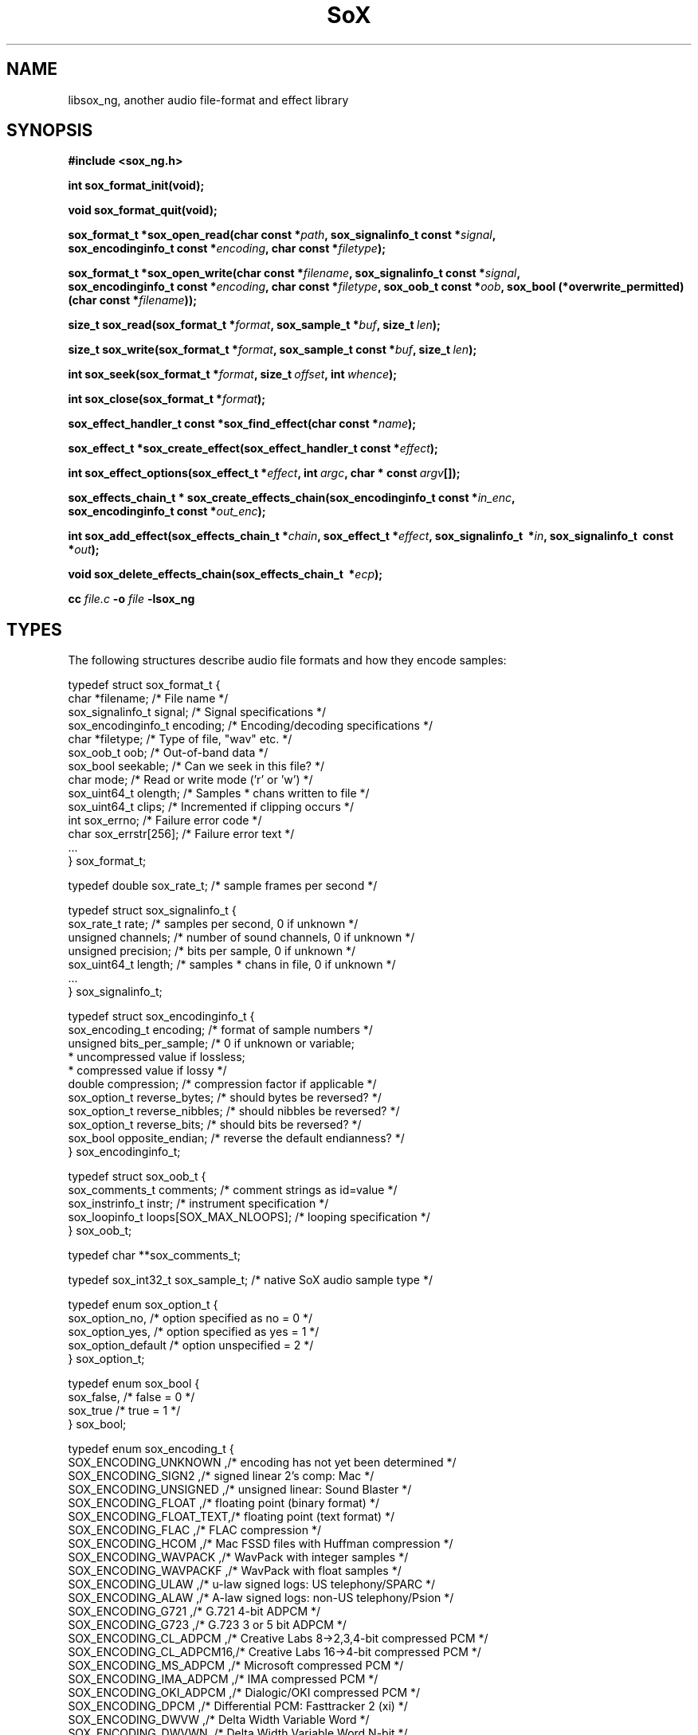 '\" t
'\" The line above instructs most `man' programs to invoke tbl
'\"
'\" Separate paragraphs; not the same as PP which resets indent level.
.de SP
.if t .sp .5
.if n .sp
..
'\"
'\" Replacement em-dash for nroff (default is too short).
.ie n .ds m " - 
.el .ds m \(em
'\"
'\" Placeholder macro for if longer nroff arrow is needed.
.ds RA \(->
'\"
'\" Decimal point set slightly raised
.if t .ds d \v'-.15m'.\v'+.15m'
.if n .ds d .
'\"
'\" Enclosure macro for examples
.de XE
.SP
.nf
.ft CW
..
.de XX
.ft R
.SP
.fi
..
.TH SoX 3 "August 11, 2024" "libsox_ng" "Sound eXchange_ng"
.SH NAME
libsox_ng, another audio file-format and effect library
.SH SYNOPSIS
.B #include <sox_ng.h>
.na
.nh
.P
.B int sox_format_init(void);
.P
.B void sox_format_quit(void);
.P
.B sox_format_t\ *\:sox_open_read(char\ const\ *\fIpath\fB, sox_signalinfo_t\ const\ *\fIsignal\fB, sox_encodinginfo_t\ const\ *\fIencoding\fB, char\ const\ *\fIfiletype\fB);
.P
.B sox_format_t\ *\:sox_open_write(char\ const\ *\fIfilename\fB, sox_signalinfo_t\ const\ *\fIsignal\fB, sox_encodinginfo_t\ const\ *\fIencoding\fB, char\ const\ *\fIfiletype\fB, sox_oob_t\ const\ *\fIoob\fB, sox_bool\ (*overwrite_permitted)(char\ const\ *\fIfilename\fB));
.P
.B size_t\ sox_read(sox_format_t\ *\fIformat\fB, sox_sample_t\ *\fIbuf\fB, size_t\ \fIlen\fB);
.P
.B size_t\ sox_write(sox_format_t\ *\fIformat\fB, sox_sample_t\ const\ *\fIbuf\fB, size_t\ \fIlen\fB);
.P
.B int\ sox_seek(sox_format_t\ *\fIformat\fB, size_t\ \fIoffset\fB, int\ \fIwhence\fB);
.P
.B int\ sox_close(sox_format_t\ *\fIformat\fB);
.P
.B sox_effect_handler_t\ const\ *\:sox_find_effect(char\ const\ *\fIname\fB);
.P
.B sox_effect_t\ *\:sox_create_effect(sox_effect_handler_t\ const\ *\fIeffect\fB);
.P
.B int sox_effect_options(sox_effect_t\ *\fIeffect\fB, int\ \fIargc\fB, char\ *\ const\ \fIargv\fB[]);
.P
.B sox_effects_chain_t\ *\:sox_create_effects_chain(sox_encodinginfo_t\ const\ *\fIin_enc\fB, sox_encodinginfo_t\ const\ *\fIout_enc\fB);
.P
.B int sox_add_effect(sox_effects_chain_t\ *\fIchain\fB, sox_effect_t\ *\fIeffect\fB, sox_signalinfo_t\  *\fIin\fB, sox_signalinfo_t\  const\  *\fIout\fB);
.P
.B void sox_delete_effects_chain(sox_effects_chain_t\  *\fIecp\fB);
.P
.B cc \fIfile.c\fB -o \fIfile \fB-lsox_ng
.SH TYPES
The following structures describe audio file formats
and how they encode samples:
.XE
typedef struct sox_format_t {
  char         *filename;       /* File name                        */
  sox_signalinfo_t   signal;    /* Signal specifications            */
  sox_encodinginfo_t encoding;  /* Encoding/decoding specifications */
  char         *filetype;       /* Type of file, "wav" etc.         */
  sox_oob_t    oob;             /* Out-of-band data                 */
  sox_bool     seekable;        /* Can we seek in this file?        */
  char         mode;            /* Read or write mode ('r' or 'w')  */
  sox_uint64_t olength;         /* Samples * chans written to file  */
  sox_uint64_t clips;           /* Incremented if clipping occurs   */
  int          sox_errno;       /* Failure error code               */
  char         sox_errstr[256]; /* Failure error text               */
  ...
} sox_format_t;

typedef double sox_rate_t;      /* sample frames per second         */

typedef struct sox_signalinfo_t {
  sox_rate_t   rate;      /* samples per second, 0 if unknown       */
  unsigned     channels;  /* number of sound channels, 0 if unknown */
  unsigned     precision; /* bits per sample, 0 if unknown          */
  sox_uint64_t length;    /* samples * chans in file, 0 if unknown  */
  ...
} sox_signalinfo_t;

typedef struct sox_encodinginfo_t {
  sox_encoding_t encoding;      /* format of sample numbers         */
  unsigned bits_per_sample;     /* 0 if unknown or variable;
                                 * uncompressed value if lossless;
                                 * compressed value if lossy        */
  double compression;           /* compression factor if applicable */
  sox_option_t reverse_bytes;   /* should bytes be reversed?        */
  sox_option_t reverse_nibbles; /* should nibbles be reversed?      */
  sox_option_t reverse_bits;    /* should bits be reversed?         */
  sox_bool opposite_endian;     /* reverse the default endianness?  */
} sox_encodinginfo_t;

typedef struct sox_oob_t {
  sox_comments_t   comments;         /* comment strings as id=value */
  sox_instrinfo_t  instr;               /* instrument specification */
  sox_loopinfo_t   loops[SOX_MAX_NLOOPS];  /* looping specification */
} sox_oob_t;

typedef char **sox_comments_t;

typedef sox_int32_t sox_sample_t;   /* native SoX audio sample type */

typedef enum sox_option_t {
  sox_option_no,                     /* option specified as no  = 0 */
  sox_option_yes,                    /* option specified as yes = 1 */
  sox_option_default                 /* option unspecified      = 2 */
} sox_option_t;

typedef enum sox_bool {
  sox_false,                                           /* false = 0 */
  sox_true                                             /* true  = 1 */
} sox_bool;

typedef enum sox_encoding_t {
SOX_ENCODING_UNKNOWN   ,/* encoding has not yet been determined      */
SOX_ENCODING_SIGN2     ,/* signed linear 2's comp: Mac               */
SOX_ENCODING_UNSIGNED  ,/* unsigned linear: Sound Blaster            */
SOX_ENCODING_FLOAT     ,/* floating point (binary format)            */
SOX_ENCODING_FLOAT_TEXT,/* floating point (text format)              */
SOX_ENCODING_FLAC      ,/* FLAC compression                          */
SOX_ENCODING_HCOM      ,/* Mac FSSD files with Huffman compression   */
SOX_ENCODING_WAVPACK   ,/* WavPack with integer samples              */
SOX_ENCODING_WAVPACKF  ,/* WavPack with float samples                */
SOX_ENCODING_ULAW      ,/* u-law signed logs: US telephony/SPARC     */
SOX_ENCODING_ALAW      ,/* A-law signed logs: non-US telephony/Psion */
SOX_ENCODING_G721      ,/* G.721 4-bit ADPCM                         */
SOX_ENCODING_G723      ,/* G.723 3 or 5 bit ADPCM                    */
SOX_ENCODING_CL_ADPCM  ,/* Creative Labs 8->2,3,4-bit compressed PCM */
SOX_ENCODING_CL_ADPCM16,/* Creative Labs 16->4-bit compressed PCM    */
SOX_ENCODING_MS_ADPCM  ,/* Microsoft compressed PCM                  */
SOX_ENCODING_IMA_ADPCM ,/* IMA compressed PCM                        */
SOX_ENCODING_OKI_ADPCM ,/* Dialogic/OKI compressed PCM               */
SOX_ENCODING_DPCM      ,/* Differential PCM: Fasttracker 2 (xi)      */
SOX_ENCODING_DWVW      ,/* Delta Width Variable Word                 */
SOX_ENCODING_DWVWN     ,/* Delta Width Variable Word N-bit           */
SOX_ENCODING_GSM       ,/* GSM 6.10 33byte frame lossy compression   */
SOX_ENCODING_MP3       ,/* MP3 compression                           */
SOX_ENCODING_VORBIS    ,/* Vorbis compression                        */
SOX_ENCODING_AMR_WB    ,/* AMR-WB compression                        */
SOX_ENCODING_AMR_NB    ,/* AMR-NB compression                        */
SOX_ENCODING_CVSD      ,/* Continuously Variable Slope Delta         */
SOX_ENCODING_LPC10     ,/* Linear Predictive Coding                  */
SOX_ENCODING_OPUS      ,/* Opus compression                          */
SOX_ENCODING_DSD       ,/* Direct Stream Digital                     */
SOX_ENCODINGS           /* end of list marker                        */
} sox_encoding_t;
.XX
.hy
.ad
.SH DESCRIPTION
.I libsox_ng
is a library of sound sample file format readers/writers and sound
effects processors. It is mainly developed to be used by SoX
but any audio application might find it useful.
.P
This is not really a manual for the libsox_ng API;
it is an introduction to the basic operations
for reading and writing audio files and how to use effect chains,
followed by notes on how to write new format handlers and effects.
For an exhaustive description of the libsox_ng API see
http://martinwguy.net/test/soxygen/sox_8h.html
.TP
.B int sox_format_init(void)
\fBsox_format_init()\fR performs initialization required by
all file format handlers.  If compiled with dynamic
library support, this will detect and initialize all external
libraries.  It should be called before any file operations
are performed.
.TP
.B void sox_format_quit(void)
\fBsox_format_quit()\fR performs cleanup
related to all file format handlers and
should be called after all file operations are completed.
.TP
.nh
.na
.B sox_format_t\ *\:sox_open_read(char\ const\ *\fIpath\fB, sox_signalinfo_t\ const\ *\fIsignal\fB, sox_encodinginfo_t\ const\ *\fIencoding\fB, char\ const\ *\fIfiletype\fB)
.ad
.hy
\fBsox_open_read()\fR opens a file for reading.
A special name of `\fB\-\fR' reads data from stdin.
If \fIsignal\fR is not NULL, it specifies the properties of the audio signal
such as the sample rate or the number of channels.
If \fIencoding\fR is not NULL it specifies the sample encoding.
Both \fIsignal\fR and \fIencoding\fR are normally only needed for
headerless audio files where that information is not stored in the file.
If \fIfiletype\fR is not NULL, it specifies the file type as
the short strings listed in \fBsoxformats(7)\fR;
otherwise, the file's type is guessed from the filename extension
and/or the file's contents.
.SP
Upon successful completion, \fBsox_open_read()\fR returns a
pointer to a filled \fIsox_format_t\fR, which should eventually
be closed with \fBsox_close()\fR, or NULL otherwise.
Currently there is no way to determine the reason for failure
except for the error message printed on the standard error output (stderr).
.TP
.nh
.na
.B sox_format_t\ *\:sox_open_write(char\ const\ *\fIfilename\fB, sox_signalinfo_t\ const\ *\fIsignal\fB, sox_encodinginfo_t\ const\ *\fIencoding\fB, char\ const\ *\fIfiletype\fB, sox_oob_t\ const\ *\fIoob\fB, sox_bool\ (*overwrite_permitted)(char\ const\ *\fIfilename\fB))
.ad
.hy
\fBsox_open_write()\fR opens the named file for writing.
A special name of `\fB\-\fR' writes data to stdout.
If \fIsignal\fR is not NULL,
it specifies the data format of the output file;
the \fIsignal\fR structure filled in by \fBsox_open_read()\fR
can be used to copy data in the same format.
If \fIencoding\fR is not NULL, it specifies the desired sample encoding.
Since most file formats can encode data in different ways,
this usually has to be specified; if it is NULL, a default is used.
If \fIfiletype\fR is not NULL, it specifies the type of file to write,
using the short strings listed in \fBsoxformat_ng\fR(7);
otherwise, the file type is that of the filename's extension.
If \fIoob\fR is not NULL and the file type supports comments and
other out-of-band data like loop points and instrument information,
these are stored in the file header.
If \fIoverwrite\fR is not NULL and the file already exists,
the function is called with the filename as its argument
to determine whether the file should be overwritten.
If it is NULL, existing files are overwritten.
.SP
\fBsox_open_write()\fR returns a pointer to a \fIsox_format_t\fR
which must be closed with \fBsox_close()\fR, or NULL if it fails.
Like \fBsox_open_read()\fR, there is no way to determine the reason for failure
except for the error message it prints.
.TP
.nh
.na
.B size_t sox_read(sox_format_t\ *\fIformat\fB, sox_sample_t\ *\fIbuf\fB, size_t\ \fIlen\fB)
.ad
.hy
\fBsox_read()\fR reads \fIlen\fR samples into \fIbuf\fR
using the format handler specified by \fIformat\fR.
It is the caller's responsibility to provide a large enough buffer for
up to \fIlen\fR samples.
All data is converted to 32-bit signed samples before being placed in \fIbuf\fR.
The value of \fIlen\fR is the total number of samples (number of sample frames
multiplied by the number of channels) and
if its value is not a multiple of the number of channels,
anything might happen.
.SP
It returns the number of samples read,
which may be less tha the number requested,
or zero at the end of the file or if an error occurred.
\fBsox_read()\fR's return value does not distiguish between
the end of a file and an error
but you can inspect \fBformat->sox_errno\fR to tell the difference.
It should be \fBSOX_SUCCESS\fR or \fBSOX_EOF\fR unless some other error
has occurred previously; you can clear \fBformat->sox_errno\fR to 0 beforehand
to be sure and, if it's something other than \fBSOX_SUCCESS\fR,
there will be a more explicit reason in \fBformat->sox_errstr\fR.
.TP
.nh
.na
.B size_t sox_read(sox_format_t\ *\fIformat\fB, sox_sample_t\ *\fIbuf\fB, size_t\ \fIlen\fB)
.ad
.hy
\fBsox_read()\fR returns the number of samples successfully read,
If an error occurs or the end of the file has been reached,
the return value is zero or \fBSOX_EOF\fR,
depending on the function.
.TP
.nh
.na
.B size_t sox_write(sox_format_t\ *\fIformat\fB, sox_sample_t\ const\ *\fIbuf\fB, size_t\ \fIlen\fB)
.ad
.hy
\fBsox_write()\fR writes \fIlen\fR samples from \fIbuf\fR
to the file described by \fIformat\fR and
the 32-bit signed data in \fIbuf\fR are converted according to the format.
The value of \fIlen\fR is the total samples and must be
divisable by the number of channels, otherwise unexpected things will occur.
It returns the actual number of samples encoded, zero if an error occurred.
.TP
.nh
.na
.B int sox_seek(sox_format_t\ *\fIformat\fB, size_t\ \fIoffset\fB, int\ \fIwhence\fB)
.hy
.ad
\fBsox_seek()\fR repositions the offset of the file associated with
\fIformat\fR to the given \fIoffset\fR.
On success, it returns \fBSOX_SUCCESS\fR; \fBSOX_EOF\fR otherwise.
Since \fBsox_read()\fR and \fBsox_write()\fR carry out complex transformations
of files' data, its usefulness is questionable.
.TP
.B int sox_close(sox_format_t\ *\fIformat\fB)
\fBsox_close()\fR disassociates a \fBformat\fR from its underlying file.
If the format handler was being used for output,
any buffered data are written out first.
It returns \fBSOX_SUCCESS\fR if all went well;
if not, \fBSOX_EOF\fR or, occasionally, some other error code.
Like \fBsox_open_read()\fR and \fBsox_open_write()\fR,
there is currently no way to determine the precise reason for failure
other than the messages printed to stderr.
In either case, no further use should be made to the handle,
not even another call to \fBsox_close()\fR.
.SH EFFECTS
.TP
.nh
.na
.B sox_effect_handler_t\ const\ *\:sox_find_effect(char\ const\ *\fIname\fB)
.ad
.hy
\fBsox_find_effect()\fR returns a pointer to the named effect's handler
if it exists, NULL otherwise.
.TP
.nh
.na
.B sox_effect_t\ *\:sox_create_effect(sox_effect_handler_t\ const\ *\fIeffect\fB)
.ad
.hy
\fBsox_create_effect()\fR instantiates an effect into a \fIsox_effect_t\fR
given its \fIhandler\fR.
Any missing methods are automatically set to the appropriate
\fBnothing\fR method.
It returns a pointer to the new effect 
or NULL if it was not found or had problems starting up.
.TP
.nh
.na
.B int sox_effect_options(sox_effect_t\ *\fIeffect\fB, int\ \fIargc\fB, char\ *\ const\ \fIargv\fB[])
.ad
.hy
\fBsox_effect_options()\fR passes options into an effect
to control its behavior.
If it succeeds, \fIeffect->in_signal\fR should contain
the rate and channel count at which it requires input data
and \fIeffect->out_signal\fR the rate and channel count it outputs.
When it is present, this information is used to ensure that
appropriate effects are placed in the effects chain to handle
any needed conversions.
It returns the number of arguments consumed
or \fBSOX_EOF\fR if any invalid options were passed.
.SP
Setting options is only supported before the effect is started.
The behavior is undefined if its called when the effect has already started.
.TP
.nh
.na
.B sox_effects_chain_t\ *\:sox_create_effects_chain(sox_encodinginfo_t\ const\ *\fIin_enc\fB, sox_encodinginfo_t\ const\ *\fIout_enc\fB)
.ad
.hy
\fBsox_create_effects_chain()\fR creates an effects chain to which
effects can be added.
\fIin_enc\fR and \fIout_enc\fR are the signal encoding of
the chain's input and output.
The pointers to \fIin_enc\fR and \fIout_enc\fR
are stored internally, so their memory should not be freed
until the effect chain has been deleted.
Their values may change to reflect new input or output encodings
when effects start up or are restarted.
It returns a pointer to the new chain or NULL if something went wrong.
.TP
.nh
.na
.B int sox_add_effect(sox_effects_chain_t\ *\fIchain\fB, sox_effect_t\ *\fIeffect\fB, sox_signalinfo_t\  *\fIin\fB, sox_signalinfo_t\  const\  *\fIout\fB)
.ad
.hy
\fBsox_add_effect\fR adds an effect to a chain.
\fIin\fR specifies the input signal info for the effect,
\fIout\fR is a suggestion as to what the output signal should be
but, depending on the effect options given and on \fIin\fR,
the effect may choose a different encoding such as changing the
number of channels or the sample rate.
Whatever output rate and channels the effect produces are written
back to \fIin\fR ready to be passed to subsequent calls
of \fBsox_add_effect\fR so that changes propagate to each new effect.
It returns SOX_SUCCESS if it was successful.
.TP
.nh
.na
.B void sox_delete_effects_chain(sox_effects_chain_t\  *\fIecp\fB)
.ad
.hy
\fBsox_delete_effects_chain()\fR closes an effects chain down and
releases any resources reserved during the creation of the chain.
It also deletes all the effects in the chain.
.SH EXAMPLES
SoX includes skeleton C files to assist you in writing new
formats (\fBskelform.c\fR) and effects (\fBskeleff.c\fR).
New formats can often just deal with the header and then use
\fBraw.c\fR's routines for reading and writing.
.P
\fBexample0.c\fR and \fBexample1.c\fR are a good starting point to see how
to write applications using \fBlibsox_ng\fR and
\fBsox_ng.c\fR itself is also a good reference.
.P
.SH INTERNALS
SoX's formats and effects operate with an internal sample format of
signed 32-bit integers.  The data processing routines are called with
buffers of these samples and buffer sizes which refer to the number
of samples processed, not the number of bytes.  File readers translate
input samples to signed 32-bit integers and return the number of
samples read.  For example, data in linear signed byte format is
left-shifted 24 bits.
.P
Representing samples as integers can cause problems when processing audio.  
For example, if an effect to mix down left and right channels into one
monophonic channel were to use the obvious
.XE
   *obuf++ = (*ibuf++ + *ibuf++)/2;
.XX
distortion may occur since the intermediate addition can overflow 32 bits.
.XE
   *obuf++ = *ibuf++/2 + *ibuf++/2;
.XX
would get round the overflow but at the expense of the least significant bit.
.P
Stereo data is stored with the left and right speaker data
in successive samples and
quadraphonic data is stored left front, right front, left rear, right rear.
.SH FORMATS
A 
.I format 
is responsible for translating between sound sample files
and an internal buffer.
The internal buffer is stored in signed longs with a fixed sampling rate.
The 
.I format
operates from two data structures:
a format structure and a private structure.
.P
The format structure contains a list of control parameters for
the audio: sampling rate, data size (8, 16 or 32 bits),
encoding (unsigned, signed, floating point etc.),
and the number of sound channels.
It also contains other state information: whether the sample file
needs to be byte-swapped, whether \fBsox_seek()\fR will work, its suffix,
its file stream pointer, its 
.I format
pointer and the format's private structure.
.P
The 
.I private 
area is a preallocated data array for the 
.I format
to use however it wishes.  
It should have a defined data structure
and cast the array to that structure.  
See \fBvoc.c\fR for an example of the use of a private data area.  
\fBvoc.c\fR has to track the number of samples it 
writes and, when finishing, seek back to the beginning of the file
and write it nto the header.
The private area is usually not very large and some effects,
such as \fBecho\fR, \fBlsx_malloc()\fR larger areas for delay lines and such.
.P
A 
.I format
has 6 routines:
.TP 20
startread
Set up the format parameters, read in
a data header and do anything else that needs to be done.
.TP 20
read
Given a buffer and a length,
read up to that many samples, 
transform them into signed long integers,
and copy them into the buffer.
It returns the number of samples actually read.
.TP 20
stopread
Do what needs to be done when it has finished reading.
.TP 20
startwrite
Set up the format parameters, maybe write out 
a data header and any other preliminaries for writing the format.
.TP 20
write
Given a buffer and a length,
copy that many samples out of the buffer,
convert them from signed longs to the appropriate data
and write them to the file.
If it can't write out all the samples, it will return
a lesser number of samples.
.TP 20
stopwrite
Typically, fix up the file header or whatever else needs to be done.
.SH EFFECTS
Each effect runs with one input and one output stream.
An effect's implementation comprises six functions that may be called
according to the following flow diagram:
.XE
LOOP (invocations with different parameters)
  getopts
  LOOP (invocations with the same parameters)
    LOOP (channels)
      start
    LOOP (while there is input audio to process)
      LOOP (channels)
        flow
    LOOP (while there is output audio to generate)
      LOOP (channels)
        drain
    LOOP (channels)
      stop
  kill
.XX
Functions that an effect does not need can be NULL.
An effect that is marked `MCHAN' does not use the LOOP
(channels) lines and must perform multiple channel processing
inside the affected functions.  Multiple effect instances may be
processed in parallel.
.TP 20
getopts
is called with a character string argument list for the effect.
.TP 20
start
is called with the signal parameters for the input and output
streams.
.TP 20 
flow
is called with input and output data buffers,
and (by reference) the input and output data buffer sizes.
It processes the input buffer into the output buffer,
and sets the size variables to the numbers of samples
actually processed.
It is under no obligation to read from the input buffer or
write to the output buffer during the same call.  If the
call returns \fBSOX_EOF\fR, this means
that the effect will not read any more data and can be used
to switch to drain mode sooner.
.TP 20 
drain
is called when there are no more input data samples.
If the effect wishes to generate more data samples,
it copies the generated data into the given buffer
and returns the number of samples generated.
If it fills the buffer, it will be called again;
The \fBecho\fR effect uses this to fade away.
.TP 20
stop
is called when there are no more input samples and no more output
samples to process.
It is typically used to close or free resources such as
memory and temporary files that were allocated during
.IR start .
See \fBecho.c\fR for an example.
.TP 20
kill
is called to allow resources allocated by
.I getopts
to be released.
See \fBpad.c\fR for an example.
.SH LINKING
How you link against libsox_ng depends on how SoX was
built on your system. For a static build, just link against the
library. For a dynamic build, use \fBlibtool\fR to
link with the correct linker flags. See the \fBlibtool\fR manual for
details; basically, you use it like this:
.XE
   libtool \-\-mode=link gcc \-o prog /path/to/libsox_ng.la
.XX
.SH COPYRIGHT
Copyright 1991\-2015 Lance Norskog, Chris Bagwell and sundry contributors.
.SP
This library is free software; you can redistribute it and/or modify
it under the terms of the GNU General Public License version 2
as published by the Free Software Foundation.
.SP
This library is distributed in the hope that it will be useful,
but WITHOUT ANY WARRANTY; without even the implied warranty of
MERCHANTABILITY or FITNESS FOR A PARTICULAR PURPOSE.
See the GNU General Public License for more details.
.SH AUTHORS
The many authors and contributors are listed in the README file that
is distributed with the source code.
.SH SEE ALSO
.BR sox_ng (1),
.BR soxformat_ng (7),
\fBsrc/example*.c\fR in the SoX source distribution.
